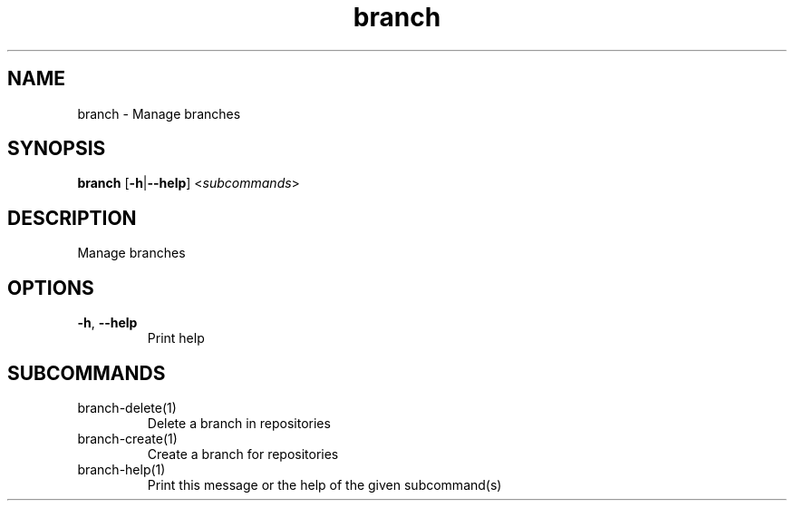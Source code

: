 .ie \n(.g .ds Aq \(aq
.el .ds Aq '
.TH branch 1  "branch " 
.SH NAME
branch \- Manage branches
.SH SYNOPSIS
\fBbranch\fR [\fB\-h\fR|\fB\-\-help\fR] <\fIsubcommands\fR>
.SH DESCRIPTION
Manage branches
.SH OPTIONS
.TP
\fB\-h\fR, \fB\-\-help\fR
Print help
.SH SUBCOMMANDS
.TP
branch\-delete(1)
Delete a branch in repositories
.TP
branch\-create(1)
Create a branch for repositories
.TP
branch\-help(1)
Print this message or the help of the given subcommand(s)
